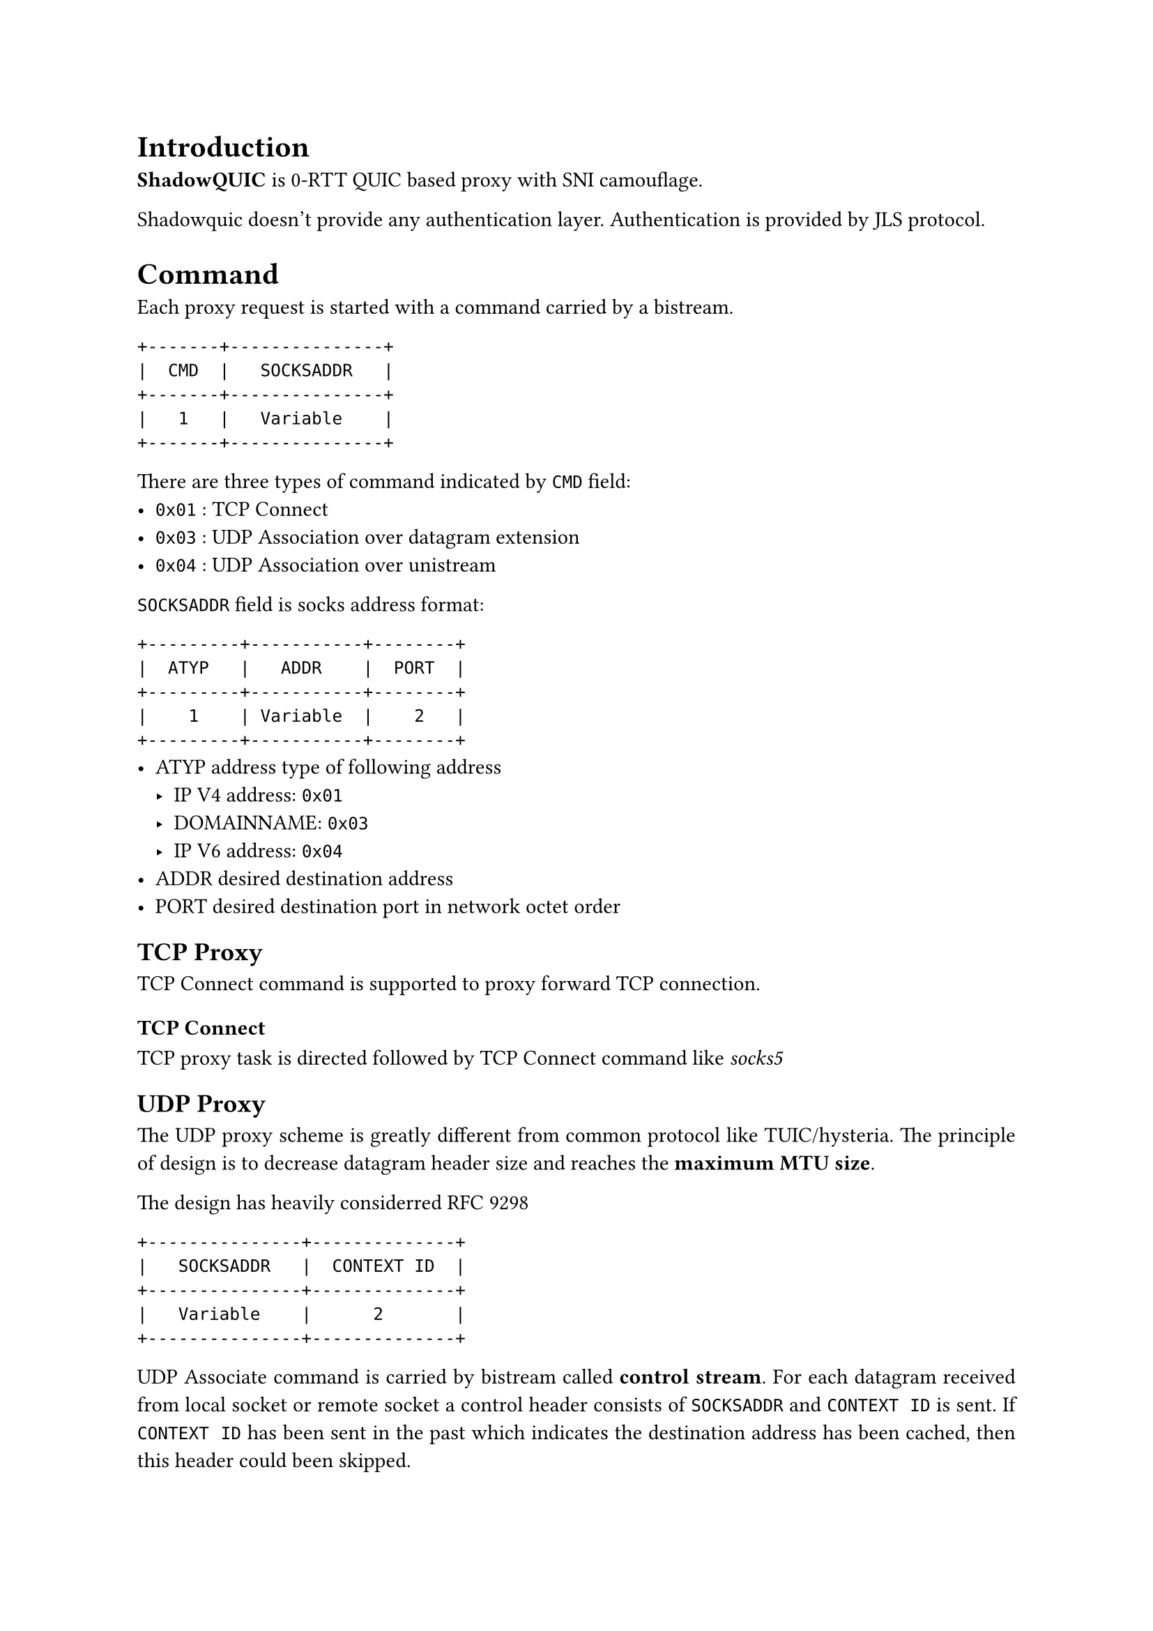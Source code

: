 #set par(justify: true)
= Introduction
*ShadowQUIC* is 0-RTT QUIC based proxy with SNI camouflage.

Shadowquic doesn't provide any authentication layer.
Authentication is provided by JLS protocol.

= Command
Each proxy request is started with a command carried by a bistream.

```plain
+-------+---------------+
|  CMD  |   SOCKSADDR   |
+-------+---------------+
|   1   |   Variable    |
+-------+---------------+
```
There are three types of command indicated by `CMD` field:
- `0x01` : TCP Connect
- `0x03` : UDP Association over datagram extension
- `0x04` : UDP Association over unistream


`SOCKSADDR` field is socks address format: 
```plain
+---------+-----------+--------+
|  ATYP   |   ADDR    |  PORT  |
+---------+-----------+--------+
|    1    | Variable  |    2   |
+---------+-----------+--------+
```
- ATYP   address type of following address
  - IP V4 address: `0x01`
  -  DOMAINNAME: `0x03`
  -  IP V6 address: `0x04`
-  ADDR       desired destination address
-  PORT desired destination port in network octet
    order

== TCP Proxy
TCP Connect command is supported to proxy forward TCP connection.
=== TCP Connect

TCP proxy task is directed followed by TCP Connect command like _socks5_

== UDP Proxy
The UDP proxy scheme is greatly different from common protocol like TUIC/hysteria. The principle of design is to decrease datagram header size and reaches the *maximum MTU size*.

The design has heavily considerred #link("https://www.rfc-editor.org/rfc/rfc9298.html")[RFC 9298] 
```plain
+---------------+--------------+
|   SOCKSADDR   |  CONTEXT ID  |
+---------------+--------------+ 
|   Variable    |      2       |
+---------------+--------------+
```
UDP Associate command is carried by bistream called *control stream*. For each datagram received from local socket or remote socket a control header consists of `SOCKSADDR` and `CONTEXT ID` is sent. If `CONTEXT ID` has been sent in the past which indicates the destination address has been cached, then this header could been skipped.

*control stream* doesn't send payload. The payload is carried by unistream or datagram extension chosen by user. 
Control stream *MUST* remain alive during udp association task.

If control stream is terminated, the udp association task *must* also be terminated.

UDP Associate command associates a remote socket to local socket. For each 
destination from a local socket the datagram will be asigned a `CONTEXT ID` which is in *one-to-one
corespondance* to 4 tuple (local udp ip:port, destination udp ip:port).

Each datagram payload will be prepended with a 2 bytes context ID. 

For each datagram from local socket or remote socket the `SOCKSADDR` and 
`CONTEXT ID` pair will be sent in the control stream. And `SOCKSADDR` and 
`CONTEXT ID` pair will be sent *at least once* for each new `CONTEXT ID`.

=== Associate Over Stream
```plain
+---------------+--------------+--------------+--------------+--------------+-----+
|  CONTEXT ID   |     LEN      |    PAYLOAD   |     LEN      |    PAYLOAD   | ... |
+---------------+--------------+--------------+--------------+--------------+-----+ 
|      2        |      2       |   Variable   |      2       |   Variable   | ... |
+---------------+--------------+--------------+--------------+--------------+-----+
```

If the datagram is carried by QUIC unistream, a 2 byte length tag is prepended to the payload. For the following datagram with the same context id, unistream could be reused, 
and context id is not needed to be sent. Only LEN field and PAYLOAD will be sent.
Namely for each unistream, CONTEXT ID is sent only once right after this stream is opened,

=== Associate Over Datagram
```plain
+---------------+--------------+
|  CONTEXT ID   |    PAYLOAD   |
+---------------+--------------+ 
|      2        |   Variable   |
+---------------+--------------+
```
If datagrams are carried by QUIC datagram extension, the payload is sent directly without length field (only with `Context ID`).

